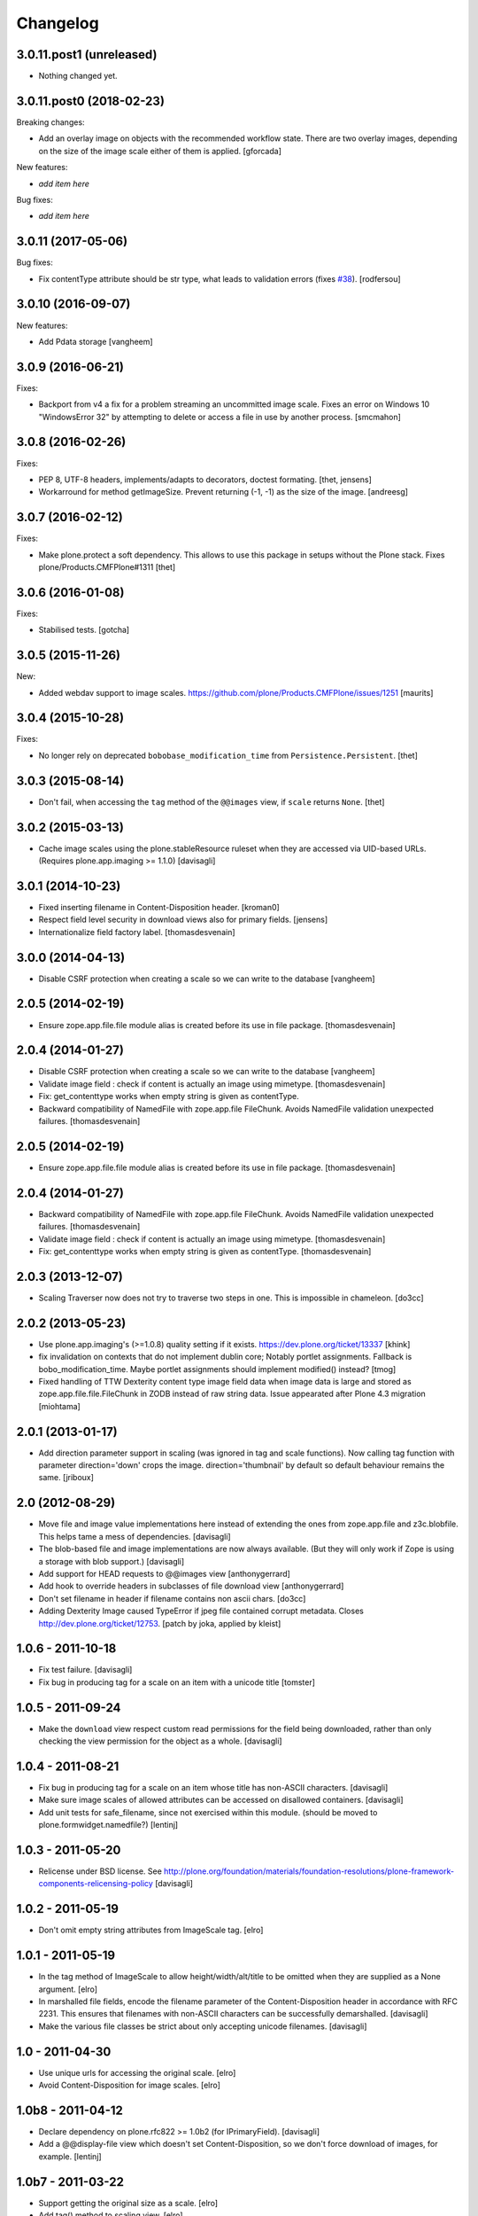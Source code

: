 Changelog
=========

3.0.11.post1 (unreleased)
-------------------------

- Nothing changed yet.


3.0.11.post0 (2018-02-23)
-------------------------

Breaking changes:

- Add an overlay image on objects with the recommended workflow state.
  There are two overlay images, depending on the size of the image scale either of them is applied.
  [gforcada]

New features:

- *add item here*

Bug fixes:

- *add item here*


3.0.11 (2017-05-06)
-------------------

Bug fixes:

- Fix contentType attribute should be str type, what leads to validation errors (fixes `#38`_).
  [rodfersou]


3.0.10 (2016-09-07)
-------------------

New features:

- Add Pdata storage
  [vangheem]


3.0.9 (2016-06-21)
------------------

Fixes:

- Backport from v4 a fix for a problem streaming an uncommitted image scale.
  Fixes an error on Windows 10 "WindowsError 32" by attempting to delete or
  access a file in use by another process.
  [smcmahon]


3.0.8 (2016-02-26)
------------------

Fixes:

- PEP 8, UTF-8 headers, implements/adapts to decorators, doctest formating.
  [thet, jensens]

- Workarround for method getImageSize.
  Prevent returning (-1, -1) as the size of the image.
  [andreesg]


3.0.7 (2016-02-12)
------------------

Fixes:

- Make plone.protect a soft dependency. This allows to use this package in
  setups without the Plone stack. Fixes plone/Products.CMFPlone#1311
  [thet]

3.0.6 (2016-01-08)
------------------

Fixes:

- Stabilised tests.  [gotcha]


3.0.5 (2015-11-26)
------------------

New:

- Added webdav support to image scales.
  https://github.com/plone/Products.CMFPlone/issues/1251
  [maurits]


3.0.4 (2015-10-28)
------------------

Fixes:

- No longer rely on deprecated ``bobobase_modification_time`` from
  ``Persistence.Persistent``.
  [thet]


3.0.3 (2015-08-14)
------------------

- Don't fail, when accessing the ``tag`` method of the ``@@images`` view, if
  ``scale`` returns ``None``.
  [thet]


3.0.2 (2015-03-13)
------------------

- Cache image scales using the plone.stableResource ruleset when they are
  accessed via UID-based URLs. (Requires plone.app.imaging >= 1.1.0)
  [davisagli]


3.0.1 (2014-10-23)
------------------

- Fixed inserting filename in Content-Disposition header.
  [kroman0]

- Respect field level security in download views also for primary fields.
  [jensens]

- Internationalize field factory label.
  [thomasdesvenain]


3.0.0 (2014-04-13)
------------------

- Disable CSRF protection when creating a scale so we can write to the database
  [vangheem]


2.0.5 (2014-02-19)
------------------

- Ensure zope.app.file.file module alias is created before its use in
  file package.
  [thomasdesvenain]


2.0.4 (2014-01-27)
------------------

- Disable CSRF protection when creating a scale so we can write to the database
  [vangheem]

- Validate image field : check if content is actually an image using mimetype.
  [thomasdesvenain]

- Fix: get_contenttype works when empty string is given as contentType.

- Backward compatibility of NamedFile with zope.app.file FileChunk.
  Avoids NamedFile validation unexpected failures.
  [thomasdesvenain]


2.0.5 (2014-02-19)
------------------

- Ensure zope.app.file.file module alias is created before its use in
  file package.
  [thomasdesvenain]


2.0.4 (2014-01-27)
------------------

- Backward compatibility of NamedFile with zope.app.file FileChunk.
  Avoids NamedFile validation unexpected failures.
  [thomasdesvenain]

- Validate image field : check if content is actually an image using mimetype.
  [thomasdesvenain]

- Fix: get_contenttype works when empty string is given as contentType.
  [thomasdesvenain]


2.0.3 (2013-12-07)
------------------

- Scaling Traverser now does not try to traverse two steps in one.
  This is impossible in chameleon.
  [do3cc]


2.0.2 (2013-05-23)
------------------

* Use plone.app.imaging's (>=1.0.8) quality setting if it exists.
  https://dev.plone.org/ticket/13337
  [khink]

* fix invalidation on contexts that do not implement dublin core; Notably
  portlet assignments. Fallback is bobo_modification_time. Maybe portlet
  assignments should implement modified() instead?
  [tmog]

* Fixed handling of TTW Dexterity content type image field
  data when image data is large and stored as
  zope.app.file.file.FileChunk in ZODB instead of raw string data.
  Issue appearated after Plone 4.3 migration [miohtama]


2.0.1 (2013-01-17)
------------------

* Add direction parameter support in scaling (was ignored in tag and scale
  functions).
  Now calling tag function with parameter direction='down' crops the image.
  direction='thumbnail' by default so default behaviour remains the same.
  [jriboux]

2.0 (2012-08-29)
----------------

* Move file and image value implementations here instead of extending
  the ones from zope.app.file and z3c.blobfile. This helps tame a mess
  of dependencies.
  [davisagli]

* The blob-based file and image implementations are now always available.
  (But they will only work if Zope is using a storage with blob support.)
  [davisagli]

* Add support for HEAD requests to @@images view
  [anthonygerrard]

* Add hook to override headers in subclasses of file download view
  [anthonygerrard]

* Don't set filename in header if filename contains non ascii chars.
  [do3cc]

* Adding Dexterity Image caused TypeError if jpeg file contained
  corrupt metadata. Closes http://dev.plone.org/ticket/12753.
  [patch by joka, applied by kleist]

1.0.6 - 2011-10-18
------------------

* Fix test failure.
  [davisagli]

* Fix bug in producing tag for a scale on an item with a unicode title
  [tomster]

1.0.5 - 2011-09-24
------------------

* Make the ``download`` view respect custom read permissions for the field
  being downloaded, rather than only checking the view permission for the
  object as a whole.
  [davisagli]

1.0.4 - 2011-08-21
------------------

* Fix bug in producing tag for a scale on an item whose title has non-ASCII
  characters.
  [davisagli]

* Make sure image scales of allowed attributes can be accessed on disallowed
  containers.
  [davisagli]

* Add unit tests for safe_filename, since not exercised within this module.
  (should be moved to plone.formwidget.namedfile?)
  [lentinj]

1.0.3 - 2011-05-20
------------------

* Relicense under BSD license.
  See http://plone.org/foundation/materials/foundation-resolutions/plone-framework-components-relicensing-policy
  [davisagli]

1.0.2 - 2011-05-19
------------------

* Don't omit empty string attributes from ImageScale tag.
  [elro]

1.0.1 - 2011-05-19
------------------

* In the tag method of ImageScale to allow height/width/alt/title to be
  omitted when they are supplied as a None argument.
  [elro]

* In marshalled file fields, encode the filename parameter of the
  Content-Disposition header in accordance with RFC 2231. This ensures that
  filenames with non-ASCII characters can be successfully demarshalled.
  [davisagli]

* Make the various file classes be strict about only accepting unicode
  filenames.
  [davisagli]

1.0 - 2011-04-30
----------------

* Use unique urls for accessing the original scale.
  [elro]

* Avoid Content-Disposition for image scales.
  [elro]

1.0b8 - 2011-04-12
------------------

* Declare dependency on plone.rfc822 >= 1.0b2 (for IPrimaryField).
  [davisagli]

* Add a @@display-file view which doesn't set Content-Disposition, so we don't
  force download of images, for example.
  [lentinj]

1.0b7 - 2011-03-22
------------------

* Support getting the original size as a scale.
  [elro]

* Add tag() method to scaling view.
  [elro]

* Scaling: quote values of extra tag attributes.
  [elro]

1.0b6 - 2011-02-11
------------------

* Add primary field support to @@download and @@images views.
  [elro]

* Add getAvailableSizes and getImageSize to the @@images view.
  [elro]

1.0b5 - 2010-04-19
------------------

* Add support for scaled images.  See usage.txt for details.
  [davisagli]

* Fix the field schemata so they can be used as the form schema when
  adding the field using plone.schemaeditor.
  [rossp]

1.0b4 - 2009-11-17
------------------

* Avoid using the internal _current_filename() helper, which disappeared in
  ZODB 3.9.
  [optilude]

* Add field factories for plone.schemaeditor (only installed if
  plone.schemaeditor is available)
  [davisagli]

1.0b3 - 2009-10-08
------------------

* Add plone.rfc822 field marshaler (only installed if plone.rfc822 is
  available)
  [optilude]

1.0b2 - 2009-09-17
------------------

* Add plone.supermodel import/export handlers (only installed if
  plone.supermodel is available).
  [optilude]

1.0b1 - 2009-05-30
------------------

* Make z3c.blobfile (and blobs in general) a soft dependency. You'll need to
  separately depend on z3c.blobfile (and probably pin it to versio 0.1.2) to
  get the NamedBlobFile and NamedBlobImage fields. This means that
  plone.namedfile can be used with ZODB versions that do not support BLOBs.
  This policy will probably be revisited for a 2.0 release.
  [optilude]

1.0a1 - 2009-04-17
------------------

* Initial release


.. _`#38`: https://github.com/plone/plone.namedfile/issues/38

